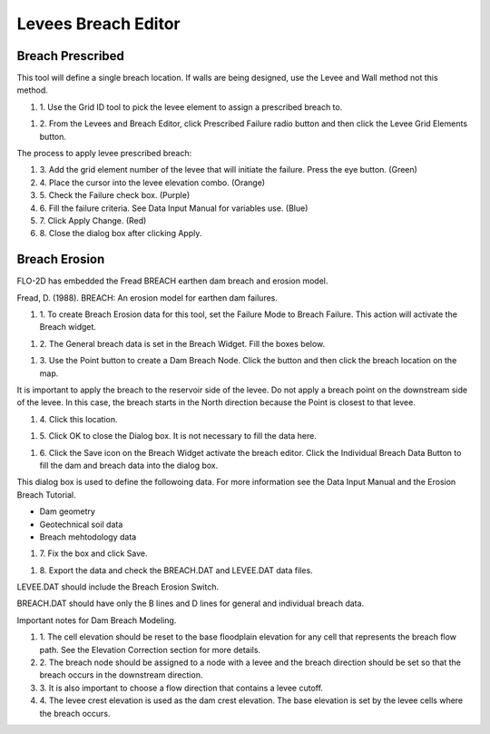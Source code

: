 Levees Breach Editor
====================

Breach Prescribed
-----------------

This tool will define a single breach location.
If walls are being designed, use the Levee and Wall method not this method.

#. 1. Use the
   Grid ID tool to pick the levee element to assign a prescribed breach to.

.. image:: ../../img/Levee-Breach/Levees002.png

.. image:: ../../img/Levee-Breach/Levees003.png

#. 2. From the
   Levees and Breach Editor, click Prescribed Failure radio button and then click the Levee Grid Elements button.

.. image:: ../../img/Levee-Breach/Levees004.png

The process to apply levee prescribed breach:

#. 3. Add the grid element number of the levee that will initiate the failure.
   Press the eye button.
   (Green)

#. 4. Place the cursor into the levee elevation combo.
   (Orange)

#. 5. Check the Failure check box.
   (Purple)

#. 6. Fill the failure criteria.
   See Data Input Manual for variables use.
   (Blue)

#. 7. Click Apply Change.
   (Red)

#. 8. Close the
   dialog box after clicking Apply.

.. image:: ../../img/Levee-Breach/Levees005.png

Breach Erosion
--------------

FLO-2D has embedded the Fread BREACH earthen dam breach and erosion model.

Fread, D.
(1988).
BREACH: An erosion model for earthen dam failures.

#. 1. To create Breach Erosion data for this tool, set the Failure Mode to Breach Failure.
   This action will activate the Breach widget.

.. image:: ../../img/Levee-Breach/Levees006.png

#. 2. The General breach data is set in the Breach Widget.
   Fill the boxes below.

.. image:: ../../img/Levee-Breach/Levees007.png

#. 3. Use the Point button to create a Dam Breach Node.
   Click the button and then click the breach location on the map.

.. image:: ../../img/Levee-Breach/Levees008.png

It is important to apply the breach to the reservoir side of the levee.
Do not apply a breach point on the downstream side of the levee.
In this case, the breach starts in the North direction because the Point is closest to that levee.

#. 4. Click
   this location.

.. image:: ../../img/Levee-Breach/Levees009.png

.. image:: ../../img/Levee-Breach/Levees010.png

#. 5. Click OK to close the Dialog box.
   It is not necessary to fill the data here.

.. image:: ../../img/Levee-Breach/Levees011.png

#. 6. Click the Save icon on the Breach Widget activate the breach editor.
   Click the Individual Breach Data Button to fill the dam and breach data into the dialog box.

.. image:: ../../img/Levee-Breach/Levees012.png

This dialog box is used to define the followoing data.
For more information see the Data Input Manual and the Erosion Breach Tutorial.

-  Dam geometry

-  Geotechnical soil data

-  Breach mehtodology data

#. 7. Fix the
   box and click Save.

.. image:: ../../img/Levee-Breach/Levees013.png

#. 8. Export the
   data and check the BREACH.DAT and LEVEE.DAT data files.

.. image:: ../../img/Levee-Breach/Levees014.png

LEVEE.DAT should include the Breach Erosion Switch.

.. image:: ../../img/Levee-Breach/Levees015.png

BREACH.DAT should have only the B lines and D lines for general and individual breach data.

.. image:: ../../img/Levee-Breach/Levees016.png

Important notes for Dam Breach Modeling.

#. 1. The cell elevation should be reset to the base floodplain elevation for any cell that represents the breach flow path.
   See the Elevation Correction section for more details.

#. 2. The breach node should be assigned to a node with a levee and the breach direction should be set so that the breach occurs in the downstream
   direction.

#. 3. It is also
   important to choose a flow direction that contains a levee cutoff.

#. 4. The levee crest elevation is used as the dam crest elevation.
   The base elevation is set by the levee cells where the breach occurs.
